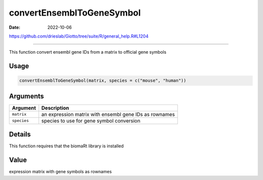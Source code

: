 ==========================
convertEnsemblToGeneSymbol
==========================

:Date: 2022-10-06

https://github.com/drieslab/Giotto/tree/suite/R/general_help.R#L1204

===========

This function convert ensembl gene IDs from a matrix to official gene
symbols

Usage
=====

.. code:: r

   convertEnsemblToGeneSymbol(matrix, species = c("mouse", "human"))

Arguments
=========

+-------------------------------+--------------------------------------+
| Argument                      | Description                          |
+===============================+======================================+
| ``matrix``                    | an expression matrix with ensembl    |
|                               | gene IDs as rownames                 |
+-------------------------------+--------------------------------------+
| ``species``                   | species to use for gene symbol       |
|                               | conversion                           |
+-------------------------------+--------------------------------------+

Details
=======

This function requires that the biomaRt library is installed

Value
=====

expression matrix with gene symbols as rownames
